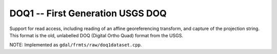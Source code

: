 .. _raster.doq1:

DOQ1 -- First Generation USGS DOQ
---------------------------------

Support for read access, including reading of an affine georeferencing
transform, and capture of the projection string. This format is the old,
unlabelled DOQ (Digital Ortho Quad) format from the USGS.

NOTE: Implemented as ``gdal/frmts/raw/doq1dataset.cpp``.

